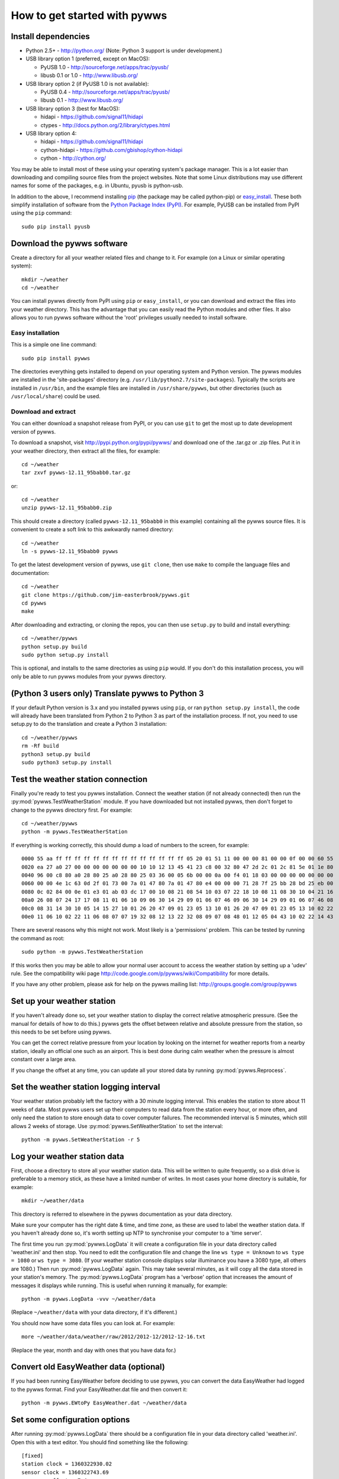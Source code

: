 .. pywws - Python software for USB Wireless Weather Stations
   http://github.com/jim-easterbrook/pywws
   Copyright (C) 2008-13  Jim Easterbrook  jim@jim-easterbrook.me.uk

   This program is free software; you can redistribute it and/or
   modify it under the terms of the GNU General Public License
   as published by the Free Software Foundation; either version 2
   of the License, or (at your option) any later version.

   This program is distributed in the hope that it will be useful,
   but WITHOUT ANY WARRANTY; without even the implied warranty of
   MERCHANTABILITY or FITNESS FOR A PARTICULAR PURPOSE.  See the
   GNU General Public License for more details.

   You should have received a copy of the GNU General Public License
   along with this program; if not, write to the Free Software
   Foundation, Inc., 51 Franklin Street, Fifth Floor, Boston, MA  02110-1301, USA.

How to get started with pywws
=============================

Install dependencies
--------------------

* Python 2.5+ - http://python.org/ (Note: Python 3 support is under development.)

* USB library option 1 (preferred, except on MacOS):

  * PyUSB 1.0 - http://sourceforge.net/apps/trac/pyusb/
  * libusb 0.1 or 1.0 - http://www.libusb.org/
* USB library option 2 (if PyUSB 1.0 is not available):

  * PyUSB 0.4 - http://sourceforge.net/apps/trac/pyusb/
  * libusb 0.1 - http://www.libusb.org/
* USB library option 3 (best for MacOS):

  * hidapi - https://github.com/signal11/hidapi
  * ctypes - http://docs.python.org/2/library/ctypes.html
* USB library option 4:

  * hidapi - https://github.com/signal11/hidapi
  * cython-hidapi - https://github.com/gbishop/cython-hidapi
  * cython - http://cython.org/

You may be able to install most of these using your operating system's package manager.
This is a lot easier than downloading and compiling source files from the project websites.
Note that some Linux distributions may use different names for some of the packages, e.g. in Ubuntu, pyusb is python-usb.

In addition to the above, I recommend installing `pip <http://www.pip-installer.org/>`_ (the package may be called python-pip) or `easy_install <http://peak.telecommunity.com/DevCenter/EasyInstall>`_.
These both simplify installation of software from the `Python Package Index (PyPI) <http://pypi.python.org/pypi>`_.
For example, PyUSB can be installed from PyPI using the ``pip`` command::

   sudo pip install pyusb

Download the pywws software
---------------------------

Create a directory for all your weather related files and change to it.
For example (on a Linux or similar operating system)::

   mkdir ~/weather
   cd ~/weather

You can install pywws directly from PyPI using ``pip`` or ``easy_install``, or you can download and extract the files into your weather directory.
This has the advantage that you can easily read the Python modules and other files.
It also allows you to run pywws software without the 'root' privileges usually needed to install software.

Easy installation
^^^^^^^^^^^^^^^^^

This is a simple one line command::

   sudo pip install pywws

The directories everything gets installed to depend on your operating system and Python version.
The pywws modules are installed in the 'site-packages' directory (e.g. ``/usr/lib/python2.7/site-packages``).
Typically the scripts are installed in ``/usr/bin``, and the example files are installed in ``/usr/share/pywws``, but other directories (such as ``/usr/local/share``) could be used.

Download and extract
^^^^^^^^^^^^^^^^^^^^

You can either download a snapshot release from PyPI, or you can use ``git`` to get the most up to date development version of pywws.

To download a snapshot, visit http://pypi.python.org/pypi/pywws/ and download one of the .tar.gz or .zip files. Put it in your weather directory, then extract all the files, for example::

   cd ~/weather
   tar zxvf pywws-12.11_95babb0.tar.gz

or::

   cd ~/weather
   unzip pywws-12.11_95babb0.zip

This should create a directory (called ``pywws-12.11_95babb0`` in this example) containing all the pywws source files.
It is convenient to create a soft link to this awkwardly named directory::

   cd ~/weather
   ln -s pywws-12.11_95babb0 pywws

To get the latest development version of pywws, use ``git clone``, then use ``make`` to compile the language files and documentation::

   cd ~/weather
   git clone https://github.com/jim-easterbrook/pywws.git
   cd pywws
   make

After downloading and extracting, or cloning the repos, you can then use ``setup.py`` to build and install everything::

   cd ~/weather/pywws
   python setup.py build
   sudo python setup.py install

This is optional, and installs to the same directories as using ``pip`` would.
If you don't do this installation process, you will only be able to run pywws modules from your pywws directory.

(Python 3 users only) Translate pywws to Python 3
-------------------------------------------------

If your default Python version is 3.x and you installed pywws using ``pip``, or ran ``python setup.py install``, the code will already have been translated from Python 2 to Python 3 as part of the installation process.
If not, you need to use setup.py to do the translation and create a Python 3 installation::

   cd ~/weather/pywws
   rm -Rf build
   python3 setup.py build
   sudo python3 setup.py install

Test the weather station connection
-----------------------------------

Finally you're ready to test you pywws installation.
Connect the weather station (if not already connected) then run the :py:mod:`pywws.TestWeatherStation` module.
If you have downloaded but not installed pywws, then don't forget to change to the pywws directory first.
For example::

   cd ~/weather/pywws
   python -m pywws.TestWeatherStation

If everything is working correctly, this should dump a load of numbers to the screen, for example::

   0000 55 aa ff ff ff ff ff ff ff ff ff ff ff ff ff ff 05 20 01 51 11 00 00 00 81 00 00 0f 00 00 60 55
   0020 ea 27 a0 27 00 00 00 00 00 00 00 10 10 12 13 45 41 23 c8 00 32 80 47 2d 2c 01 2c 81 5e 01 1e 80
   0040 96 00 c8 80 a0 28 80 25 a0 28 80 25 03 36 00 05 6b 00 00 0a 00 f4 01 18 03 00 00 00 00 00 00 00
   0060 00 00 4e 1c 63 0d 2f 01 73 00 7a 01 47 80 7a 01 47 80 e4 00 00 00 71 28 7f 25 bb 28 bd 25 eb 00
   0080 0c 02 84 00 0e 01 e3 01 ab 03 dc 17 00 10 08 21 08 54 10 03 07 22 18 10 08 11 08 30 10 04 21 16
   00a0 26 08 07 24 17 17 08 11 01 06 10 09 06 30 14 29 09 01 06 07 46 09 06 30 14 29 09 01 06 07 46 08
   00c0 08 31 14 30 10 05 14 15 27 10 01 26 20 47 09 01 23 05 13 10 01 26 20 47 09 01 23 05 13 10 02 22
   00e0 11 06 10 02 22 11 06 08 07 07 19 32 08 12 13 22 32 08 09 07 08 48 01 12 05 04 43 10 02 22 14 43

There are several reasons why this might not work.
Most likely is a 'permissions' problem.
This can be tested by running the command as root::

   sudo python -m pywws.TestWeatherStation

If this works then you may be able to allow your normal user account to access the weather station by setting up a 'udev' rule.
See the compatibility wiki page http://code.google.com/p/pywws/wiki/Compatibility for more details.

If you have any other problem, please ask for help on the pywws mailing list: http://groups.google.com/group/pywws

Set up your weather station
---------------------------

If you haven't already done so, set your weather station to display the correct relative atmospheric pressure.
(See the manual for details of how to do this.)
pywws gets the offset between relative and absolute pressure from the station, so this needs to be set before using pywws.

You can get the correct relative pressure from your location by looking on the internet for weather reports from a nearby station, ideally an official one such as an airport.
This is best done during calm weather when the pressure is almost constant over a large area.

If you change the offset at any time, you can update all your stored data by running :py:mod:`pywws.Reprocess`.

Set the weather station logging interval
----------------------------------------

Your weather station probably left the factory with a 30 minute logging interval.
This enables the station to store about 11 weeks of data.
Most pywws users set up their computers to read data from the station every hour, or more often, and only need the station to store enough data to cover computer failures.
The recommended interval is 5 minutes, which still allows 2 weeks of storage.
Use :py:mod:`pywws.SetWeatherStation` to set the interval::

   python -m pywws.SetWeatherStation -r 5

Log your weather station data
-----------------------------

First, choose a directory to store all your weather station data.
This will be written to quite frequently, so a disk drive is preferable to a memory stick, as these have a limited number of writes.
In most cases your home directory is suitable, for example::

   mkdir ~/weather/data

This directory is referred to elsewhere in the pywws documentation as your data directory.

Make sure your computer has the right date & time, and time zone, as these are used to label the weather station data.
If you haven't already done so, it's worth setting up NTP to synchronise your computer to a 'time server'.

The first time you run :py:mod:`pywws.LogData` it will create a configuration file in your data directory called 'weather.ini' and then stop.
You need to edit the configuration file and change the line ``ws type = Unknown`` to ``ws type = 1080`` or ``ws type = 3080``.
(If your weather station console displays solar illuminance you have a 3080 type, all others are 1080.)
Then run :py:mod:`pywws.LogData` again.
This may take several minutes, as it will copy all the data stored in your station's memory.
The :py:mod:`pywws.LogData` program has a 'verbose' option that increases the amount of messages it displays while running.
This is useful when running it manually, for example::

   python -m pywws.LogData -vvv ~/weather/data

(Replace ``~/weather/data`` with your data directory, if it's different.)

You should now have some data files you can look at.
For example::

   more ~/weather/data/weather/raw/2012/2012-12/2012-12-16.txt

(Replace the year, month and day with ones that you have data for.)

Convert old EasyWeather data (optional)
---------------------------------------

If you had been running EasyWeather before deciding to use pywws, you can convert the data EasyWeather had logged to the pywws format.
Find your EasyWeather.dat file and then convert it::

   python -m pywws.EWtoPy EasyWeather.dat ~/weather/data

Set some configuration options
------------------------------

After running :py:mod:`pywws.LogData` there should be a configuration file in your data directory called 'weather.ini'.
Open this with a text editor. You should find something like the following::

   [fixed]
   station clock = 1360322930.02
   sensor clock = 1360322743.69
   pressure offset = 7.4
   fixed block = {...}

   [config]
   ws type = 1080
   logdata sync = 1

The line ``[fixed]`` marks the start of a section (called '[fixed]'), and the following lines are entries in that section.
The ``pressure offset`` entry stores the difference between absolute and relative atmospheric pressure that was read from the weather station.
The ``fixed block`` entry stores a large amount of data from the station's 'fixed block' memory.

You need to add a new entry in the ``[config]`` section called ``day end hour``.
This tells pywws what convention you want to use when calculating daily summary data.
In the UK, the 'meteorological day' is usually from 09:00 to 09:00 GMT (10:00 to 10:00 BST during summer), so I use a day end hour value of 9.
In other countries a value of 24 (or 0) might be more suitable.
Note that the value is set in local winter time.
You should not need to change it when daylight savings time is in effect.

After editing, your weather.ini file should look something like this::

   [fixed]
   station clock = 1360322930.02
   sensor clock = 1360322743.69
   pressure offset = 7.4
   fixed block = {...}

   [config]
   ws type = 1080
   logdata sync = 1
   day end hour = 9

For more detail on the configuration file options, see :doc:`../guides/weather_ini`.

Process the raw data
--------------------

:py:mod:`pywws.LogData` just copies the raw data from the weather station.
To do something useful with that data you probably need hourly, daily and monthly summaries.
These are created by :py:mod:`pywws.Process`. For example::

   python -m pywws.Process ~/weather/data

You should now have some processed files to look at::

   more ~/weather/data/weather/daily/2012/2012-12-16.txt

If you ever change your ``day end hour`` configuration setting, you will need to reprocess all your weather data.
You can do this by running :py:mod:`pywws.Reprocess`::

   python -m pywws.Reprocess ~/weather/data

You are now ready to set up regular or continuous logging, as described in :doc:`hourlylogging` or :doc:`livelogging`.

Read the documentation
----------------------

The doc directory in your pywws source directory contains HTML and plain text versions of the documentation (unless you did a direct installation with ``pip``).
The HTML files can be read with any web browser.
Start with the index (:doc:`../index`) and follow links from there.

Comments or questions? Please subscribe to the pywws mailing list http://groups.google.com/group/pywws and let us know.